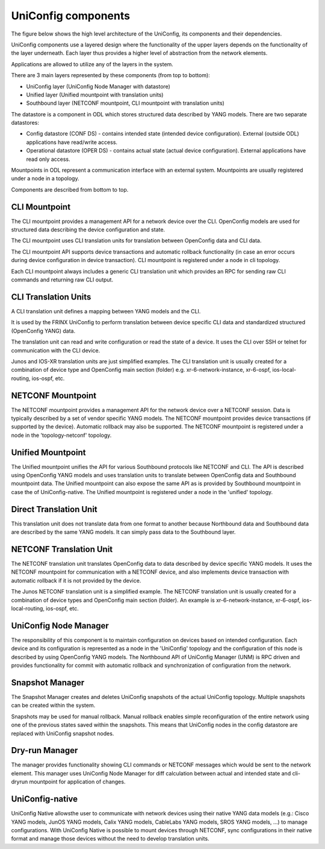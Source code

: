UniConfig components
====================

The figure below shows the high level architecture of the UniConfig,
its components and their dependencies.


.. image:: architecture_uniconfig.png
   :target: /_images/architecture_uniconfig.png
   :alt: architecture


UniConfig components use a layered design where the functionality
of the upper layers depends on the functionality of the layer underneath.
Each layer thus provides a higher level of abstraction
from the network elements.

Applications are allowed to utilize any of the layers in the system.

There are 3 main layers represented by these components (from top to bottom):


* UniConfig layer (UniConfig Node Manager with datastore)
* Unified layer (Unified mountpoint with translation units)
* Southbound layer (NETCONF mountpoint, CLI mountpoint with
  translation units)

The datastore is a component in ODL which stores structured data described by
YANG models. There are two separate datastores:


* Config datastore (CONF DS) - contains intended state (intended device
  configuration). External (outside ODL) applications have read/write access.
* Operational datastore (OPER DS) - contains actual state (actual device
  configuration). External applications have read only access.

Mountpoints in ODL represent a communication interface with an external system.
Mountpoints are usually registered under a node in a topology.

Components are described from bottom to top.

CLI Mountpoint
~~~~~~~~~~~~~~

The CLI mountpoint provides a management API for a network device over the CLI.
OpenConfig models are used for structured data describing the device
configuration and state.

The CLI mountpoint uses CLI translation units for translation between OpenConfig
data and CLI data.

The CLI mountpoint API supports device transactions and automatic
rollback functionality (in case an error occurs during device configuration
in device transaction). CLI mountpoint is registered under a node in cli
topology.

Each CLI mountpoint always includes a generic CLI translation unit
which provides an RPC for sending raw CLI commands and returning
raw CLI output.

CLI Translation Units
~~~~~~~~~~~~~~~~~~~~~

A CLI translation unit defines a mapping between YANG models and the CLI.

It is used by the FRINX UniConfig to perform translation between
device specific CLI data and standardized structured (OpenConfig YANG) data.

The translation unit can read and write configuration
or read the state of a device. It uses the CLI over SSH or telnet
for communication with the CLI device.

Junos and IOS-XR translation units are just simplified examples.
The CLI translation unit is usually created for a combination of device type
and OpenConfig main section (folder) e.g. xr-6-network-instance,
xr-6-ospf, ios-local-routing, ios-ospf, etc.

NETCONF Mountpoint
~~~~~~~~~~~~~~~~~~

The NETCONF mountpoint provides a management API for the network device
over a NETCONF session. Data is typically described by a set of vendor
specific YANG models. The NETCONF mountpoint provides device transactions
(if supported by the device). Automatic rollback may also be supported.
The NETCONF mountpoint is registered under a node in the  'topology-netconf' topology.

Unified Mountpoint
~~~~~~~~~~~~~~~~~~

The Unified mountpoint unifies the API for various Southbound protocols
like NETCONF and CLI. The API is described using OpenConfig
YANG models and uses translation units to translate between
OpenConfig data and Southbound mountpoint data.
The Unified mountpoint can also expose the same API as is provided by Southbound
mountpoint in case the of UniConfig-native.
The Unified mountpoint is registered under a node in the 'unified' topology.

Direct Translation Unit
~~~~~~~~~~~~~~~~~~~~~~~

This translation unit does not translate data from one format to another
because Northbound data and Southbound data are described by the same
YANG models. It can simply pass data to the Southbound layer.

NETCONF Translation Unit
~~~~~~~~~~~~~~~~~~~~~~~~

The NETCONF translation unit translates OpenConfig data to data described by
device specific YANG models. It uses the NETCONF mountpoint for communication
with a NETCONF device, and also implements device transaction
with automatic rollback if it is not provided by the device.

The Junos NETCONF translation unit is a simplified example.
The NETCONF translation unit is usually created for a combination
of device types and OpenConfig main section (folder).
An example is xr-6-network-instance, xr-6-ospf,
ios-local-routing, ios-ospf, etc.

UniConfig Node Manager
~~~~~~~~~~~~~~~~~~~~~~

The responsibility of this component is to maintain configuration on devices
based on intended configuration. Each device and its configuration is
represented as a node in the 'UniConfig' topology and the configuration
of this node is described by using OpenConfig YANG models.
The Northbound API of UniConfig Manager (UNM) is RPC driven and provides
functionality for commit with automatic rollback
and synchronization of configuration from the network.

Snapshot Manager
~~~~~~~~~~~~~~~~

The Snapshot Manager creates and deletes UniConfig snapshots of the 
actual UniConfig topology. Multiple snapshots can be created
within the system.

Snapshots may be used for manual rollback. Manual rollback enables simple
reconfiguration of the entire network using one of the previous states
saved within the snapshots. This means that UniConfig nodes in the config datastore
are replaced with UniConfig snapshot nodes.

Dry-run Manager
~~~~~~~~~~~~~~~

The manager provides functionality showing CLI commands or NETCONF messages which would be
sent to the network element.
This manager uses UniConfig Node Manager for diff calculation between
actual and intended state and cli-dryrun mountpoint for application of
changes.

UniConfig-native
~~~~~~~~~~~~~~~~

UniConfig Native allowsthe user to communicate with network devices using their native YANG data models (e.g.: Cisco YANG models, JunOS YANG models, Calix YANG models, CableLabs YANG models, SROS YANG models, ...) to manage configurations. With UniConfig Native is possible to mount devices through NETCONF, sync configurations in their native format and manage those devices without the need to develop translation units.
